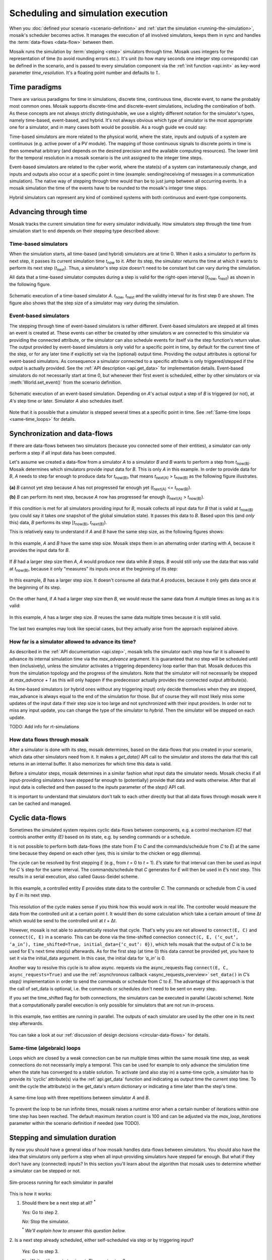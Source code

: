 ===================================
Scheduling and simulation execution
===================================

When you :doc:`defined your scenario <scenario-definition>` and :ref:`start the
simulation <running-the-simulation>`, mosaik's scheduler becomes active. It
manages the execution of all involved simulators, keeps them in sync and
handles the :term:`data-flows <data-flow>` between them.

Mosaik runs the simulation by :term:`stepping <step>` simulators through time.
Mosaik uses integers for the representation of time (to avoid rounding errors
etc.). It's unit (to how many seconds one integer step corresponds) can be
defined in the scenario, and is passed to every simulation component via the
:ref:`init function <api.init>` as key-word parameter *time_resolution*. It's
a floating point number and defaults to *1.*.


Time paradigms
==============

There are various paradigms for time in simulations, discrete time, continuous
time, discrete event, to name the probably most common ones. Mosaik supports
discrete-time and discrete-event simulations, including the combination of both.
As these concepts are not always strictly distinguishable, we use a slightly
different notation for the simulator's types, namely time-based, event-based,
and hybrid. It's not always obvious which type of simulator is the most
appropriate one for a simulator, and in many cases both would be possible. As
a rough guide we could say:

Time-based simulators are more related to the physical world,
where the state, inputs and outputs of a system are continuous (e.g. active
power of a PV module). The mapping of those continuous signals to discrete
points in time is then somewhat arbitrary (and depends on the desired precision
and the available computing resources). The lower limit for the temporal
resolution in a mosaik scenario is the unit assigned to the integer time steps.

Event-based simulators are related to the cyber world, where the state(s)
of a system can instantaneously change, and inputs and outputs also occur at
a specific point in time (example: sending/receiving of messages in a
communication simulation). The native way of stepping through time would than
be to just jump between all occurring events. In a mosaik simulation the time
of the events have to be rounded to the mosaik's integer time steps.

Hybrid simulators can represent any kind of combined systems with both
continuous and event-type components.


.. _stepping_types:

Advancing through time
======================

Mosaik tracks the current simulation time for every simulator individually. How
simulators step through the time from simulation start to end depends on their
stepping type described above:

Time-based simulators
---------------------

When the simulation starts, all time-based (and hybrid) simulators are at time 0.  When it asks
a simulator to perform its next step, it passes its current simulation time
*t*:sub:`now` to it. After its step, the simulator returns the time at which it
wants to perform its next step (*t*:sub:`next`). Thus, a simulator's step size
doesn't need to be constant but can vary during the simulation.

All data that a time-based simulator computes during a step is valid for the right-open
interval [*t*:sub:`now`, *t*:sub:`next`) as shown in the following figure.


.. figure:: /_static/scheduler-step.*
   :width: 600
   :align: center
   :alt: Time-based scheduling

   Schematic execution of a time-based simulator *A*. *t*:sub:`now`, *t*:sub:`next` and
   the validity interval for its first step 0 are shown. The figure also shows
   that the step size of a simulator may vary during the simulation.

Event-based simulators
----------------------

The stepping through time of event-based simulators is rather different.
Event-based simulators are stepped at all times an event is created at. These
events can either be created by other simulators w are connected to this
simulator via providing the connected attribute, or the simulator can also
schedule events for itself via the step function's return value.
The output provided by event-based simulators is only valid for a specific
point in time, by default for the current time of the step, or for any later time
if explicitly set via the (optional) output time. Providing the output attributes is optional for event-based
simulators. As consequence a simulator connected to a specific attribute is only
triggered/stepped if the output is actually provided. See the :ref:`API description
<api.get_data>` for implementation details.
Event-based simulators do not necessarily start at time 0, but whenever their
first event is scheduled, either by other simulators or via :meth:`World.set_event()`
from the scenario definition.

.. figure:: /_static/scheduler-event-based-1.*
   :width: 600
   :align: center
   :alt: Event-based scheduling

   Schematic execution of an event-based simulation. Depending on *A*'s
   actual output a step of *B* is triggered (or not), at *A*'s step time or
   later. Simulator *A* also schedules itself.

Note that it is possible that a simulator is stepped several times at a
specific point in time. See :ref:`Same-time loops <same-time_loops>` for details.


Synchronization and data-flows
==============================

If there are data-flows between two simulators (because you connected some of
their entities), a simulator can only perform a step if all input data has been
computed.

Let's assume we created a data-flow from a simulator *A* to a simulator *B* and
*B* wants to perform a step from *t*:sub:`now(B)`. Mosaik determines which
simulators provide input data for *B*. This is only *A* in this example. In
order to provide data for *B*, *A* needs to step far enough to produce data for
*t*:sub:`now(B)`, that means *t*:sub:`next(A)` > *t*:sub:`now(B)` as the
following figure illustrates.

.. figure:: /_static/scheduler-step-dependencies.*
   :width: 600
   :align: center
   :alt: t_next(A) must be greater then t_now(B) in order for B to step.

   **(a)** *B* cannot yet step because *A* has not progressed far enough yet
   (*t*:sub:`next(A)` <= *t*:sub:`now(B)`).

   **(b)** *B* can perform its next step, because *A* now has progressed far
   enough (*t*:sub:`next(A)` > *t*:sub:`now(B)`).

If this condition is met for all simulators providing input for *B*, mosaik
collects all input data for *B* that is valid at *t*:sub:`now(B)` (you could
say it takes *one* snapshot of the global simulation state). It passes
this data to *B*. Based upon this (and *only* this) data, *B* performs its step
[*t*:sub:`now(B)`, *t*:sub:`next(B)`).

This is relatively easy to understand if *A* and *B* have the same step size,
as the following figures shows:

.. figure:: /_static/scheduler-dataflow-1-1.*
   :width: 600
   :align: center
   :alt: Dataflow from A to B where both simulators have the same step size.

   In this example, *A* and *B* have the same step size. Mosaik steps them
   in an alternating order starting with *A*, because it provides the input
   data for *B*.

If *B* had a larger step size then *A*, *A* would produce new data while *B*
steps. *B* would still only use the data that was valid at *t*:sub:`now(B)`,
because it only "measures" its inputs once at the beginning of its step:

.. figure:: /_static/scheduler-dataflow-1-2.*
   :width: 600
   :align: center
   :alt: Dataflow from A to B where B has a larger step size.

   In this example, *B* has a larger step size. It doesn't consume all data
   that *A* produces, because it only gets data once at the beginning of its
   step.

On the other hand, if *A* had a larger step size then *B*, we would reuse the
same data from *A* multiple times as long as it is valid:

.. figure:: /_static/scheduler-dataflow-2-1.*
   :width: 600
   :align: center
   :alt: Dataflow from A to B where A has a larger step size.

   In this example, *A* has a larger step size. *B* reuses the same data
   multiple times because it is still valid.

The last two examples may look like special cases, but they actually arise from
the approach explained above.


.. _max_advance:

How far is a simulator allowed to advance its time?
---------------------------------------------------

As described in the :ref:`API documentation <api.step>`, mosaik tells the
simulator each step how far it is allowed to advance its internal simulation
time via the *max_advance* argument. It is guaranteed that no step will be
scheduled until then (inclusively), unless the simulator activates a
triggering dependency loop earlier than that.
Mosaik deduces this from the simulation topology and the progress of the
simulators. Note that the simulator will not necessarily be stepped at
`max_advance + 1` as this will only happen if the predecessor actually
provides the connected output attribute(s).

As time-based simulators (or hybrid ones without any triggering input) only
decide themselves when they are stepped, max_advance is always equal to the
end of the simulation for those. But of course they will most likely miss some
updates of the input data if their step size is too large and not synchronized
with their input providers. In order not to miss any input update, you can
change the type of the simulator to *hybrid*. Then the simulator will be
stepped on each update.

TODO: Add info for rt-simulations


How data flows through mosaik
-----------------------------

After a simulator is done with its step, mosaik determines, based on the
data-flows that you created in your scenario, which data other simulators need
from it. It makes a *get_data()* API call to the simulator and stores the data
that this call returns in an internal buffer. It also memorizes for which
time this data is valid.

Before a simulator steps, mosaik determines in a similar fashion what input
data the simulator needs. Mosaik checks if all input-providing simulators have
stepped far enough to (potentially) provide that data and waits otherwise.
After that all input data is collected and then passed to the *inputs*
parameter of the *step()* API call.

It is important to understand that simulators don't talk to each other directly
but that all data flows through mosaik were it can be cached and managed.


Cyclic data-flows
=================

Sometimes the simulated system requires cyclic data-flows between components, e.g. a control
mechanism *(C)* that controls another entity *(E)* based on its state, e.g. by sending commands
or a schedule.

It is not possible to perform both data-flows (the state from *E* to *C* and
the commands/schedule from *C* to *E*) at the same time because they depend on
each other (yes, this is similar to the chicken or egg dilemma).

The cycle can be resolved by first stepping *E* (e.g., from *t* = 0 to *t*
= 1). *E*\ ’s state for that interval can then be used as input for *C*\ ’s
step for the same interval. The commands/schedule that *C* generates for *E*
will then be used in *E*\ ’s next step. This results in a serial execution,
also called Gauss-Seidel scheme.

.. figure:: /_static/scheduler-cyclic-dataflow-sequential.*
   :width: 600
   :align: center
   :alt: Serial cyclic data-flow between, e.g. between a controller and a controlled entity.

   In this example, a controlled entity *E* provides state data to the
   controller *C*. The commands or schedule from *C* is used by *E* in its next
   step.

This resolution of the cycle makes sense if you think how this would work in
real life. The controller would measure the data from the controlled unit at
a certain point *t*. It would then do some calculation which take a certain
amount of time Δ\ *t* which would be send to the controlled unit at *t* + Δ\
*t*.

However, mosaik is not able to automatically resolve that cycle. That's why you
are not allowed to ``connect(E, C)`` and ``connect(C, E)`` in a scenario. This can be done
via the time-shifted connection
``connect(C, E, (‘c_out’, ‘a_in’), time_shifted=True, initial_data={‘c_out’: 0})``,
which tells mosaik that the output of *C* is to be used for E's next time step(s) afterwards.
As for the first step (at time 0) this data cannot be provided yet, you have to set it via the
initial_data argument. In this case, the initial data for *‘a_in’* is 0.

Another way to resolve this cycle is to allow async. requests via the async_requests flag
``connect(E, C, async_requests=True)`` and use the
:ref:`asynchronous callback <async_requests_overview>` ``set_data()`` in *C*\
’s *step()* implementation in order to send the commands or schedule from *C*
to *E*. The advantage of this approach is that the call of set_data is optional, i.e. the commands
or schedules don't need to be sent on every step.


If you set the time_shifted flag for both connections, the simulators can be
executed in parallel (Jacobi scheme). Note that a computationally parallel
execution is only possible for simulators that are not run in-process.

.. figure:: /_static/scheduler-cyclic-dataflow-parallel.*
   :width: 600
   :align: center
   :alt: Parallel cyclic data-flow.

   In this example, two entities are running in parallel. The outputs of each
   simulator are used by the other one in its next step afterwards.

You can take a look at our :ref:`discussion of design decisions
<circular-data-flows>` for details.


.. _same-time_loops:

Same-time (algebraic) loops
---------------------------

Loops which are closed by a weak connection can be run multiple times within
the same mosaik time step, as weak connections do not necessarily imply a
temporal. This can be used for example to only advance the simulation time
when the state has converged to a stable solution. To activate (and also stay
in) a same-time cycle, a simulator has to provide its 'cyclic' attribute(s) via
the :ref:`api.get_data` function and indicating as output time the current
step time. To omit the cycle the attribute(s) in the get_data's return
dictionary or indicating a time later than the step's time.

.. figure:: /_static/scheduler-event-based-2.*
   :width: 300
   :align: center
   :alt: Same-time loops

   A same-time loop with three repetitions between simulator *A* and *B*.

To prevent the loop to be run infinite times, mosaik raises a runtime error
when a certain number of iterations within one time step has been reached. The
default maximum iteration count is 100 and can be adjusted via the
*max_loop_iterations* parameter within the scenario definition if needed (see TODO).


Stepping and simulation duration
================================

By now you should have a general idea of how mosaik handles data-flows between
simulators. You should also have the idea that simulators only perform a step
when all input-providing simulators have stepped far enough. But what if they
don't have any (connected) inputs? In this section you'll learn about the
algorithm that mosaik uses to determine whether a simulator can be stepped or
not.


.. figure:: /_static/sim_process.*
   :width: 300
   :align: center
   :alt: Simulator process

   Sim-process running for each simulator in parallel

This is how it works:

1. Should there be a next step at all? :sup:`*`

   *Yes:* Go to step 2.

   *No:* Stop the simulator.

   :sup:`*` *We'll explain how to answer this question below.*

2. Is a next step already scheduled, either self-scheduled via step or
by triggering input?

   *Yes:* Go to step 3.

   *No:* Wait until a next step is set. Then go to step 3.

3. Have all dependent simulators stepped far enough?

   *Yes:* Go to step 4.

   *No:* Wait for all dependencies. Then go step 4.

4. Collect all required input data.

5. Send collected input data to simulator, perform the simulation step and
   eventually get the time of a next step.

6. Get all data from this simulator that are connected to other simulators and
   store it internally.

7. Notify other simulators that already wait for this simulator. If there's
   any output which is connected to a triggering input of another simulator,
   schedule new steps for it (at output time).


So how do we determine whether a simulator must perform another step or it is
done?

When we start the simulation, we pass a time unto which our simulation should
run (``world.run(until=END)``). Usually a simulator is done if the time of its
next step is equal or larger then the value of *until*. This is, however, not
true for *all* simulators in a simulation. If no one needs the data of a
simulator step, why perform this step?

So the actual algorithm is as follows:

If a simulator has no outgoing data-flows (no other simulator needs its data)
it simulates until the condition *t*:sub:`next` > *t*:sub:`until` is met or
none of the simulators which could trigger a step are running anymore.

Else, if a simulator needs to provide data for other simulators, it keeps
running until all of these simulators have stopped.
